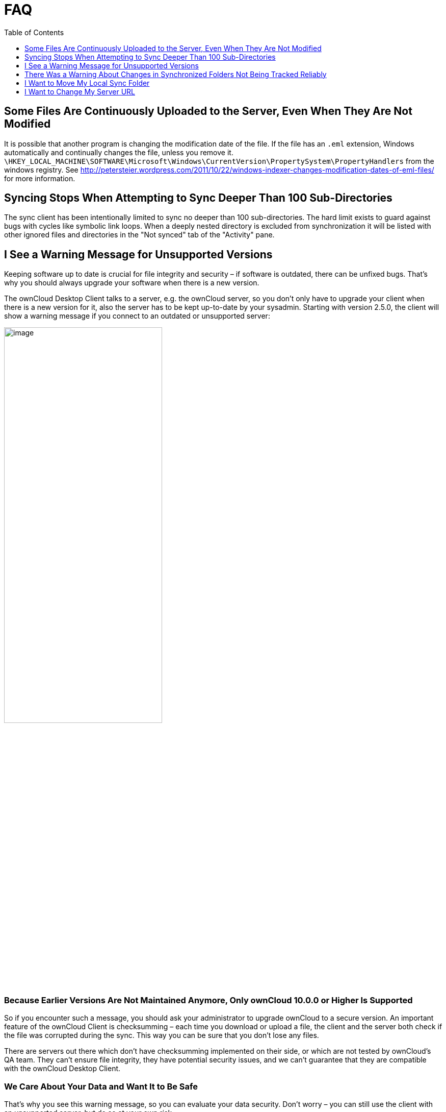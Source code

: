 = FAQ
:toc: right
:toclevels: 1

== Some Files Are Continuously Uploaded to the Server, Even When They Are Not Modified

It is possible that another program is changing the modification date of the file. If the file has an `.eml` extension, Windows automatically and continually changes the file, unless you remove it. 
`\HKEY_LOCAL_MACHINE\SOFTWARE\Microsoft\Windows\CurrentVersion\PropertySystem\PropertyHandlers`
from the windows registry. See
http://petersteier.wordpress.com/2011/10/22/windows-indexer-changes-modification-dates-of-eml-files/
for more information.

== Syncing Stops When Attempting to Sync Deeper Than 100 Sub-Directories

The sync client has been intentionally limited to sync no deeper than 100 sub-directories. The hard limit exists to guard against bugs with cycles like symbolic link loops. When a deeply nested directory is excluded from synchronization it will be listed with other ignored files and directories in the "Not synced" tab of the "Activity" pane.

== I See a Warning Message for Unsupported Versions

Keeping software up to date is crucial for file integrity and security – if software is outdated, there can be unfixed bugs. That’s why you should always upgrade your software when there is a new version.

The ownCloud Desktop Client talks to a server, e.g. the ownCloud server, so you don’t only have to upgrade your client when there is a new version for it, also the server has to be kept up-to-date by your sysadmin. Starting with version 2.5.0, the client will show a warning message if you connect to an outdated or unsupported server:

image:oc-unsupported-version-warning-message.png[image,width=60%,pdfwidth=60%]

=== Because Earlier Versions Are Not Maintained Anymore, Only ownCloud 10.0.0 or Higher Is Supported 

So if you encounter such a message, you should ask your administrator to upgrade ownCloud to a secure version. An important feature of the ownCloud Client is checksumming – each time you download or upload a file, the client and the server both check if the file was corrupted during the sync. This way you can be sure that you don’t lose any files.

There are servers out there which don’t have checksumming implemented on their side, or which are not tested by ownCloud’s QA team. They can’t ensure file integrity, they have potential security issues, and we can’t guarantee that they are compatible with the ownCloud Desktop Client.

=== We Care About Your Data and Want It to Be Safe

That’s why you see this warning message, so you can evaluate your data security. Don’t worry – you can still use the client with an unsupported server, but do so at your own risk.

== There Was a Warning About Changes in Synchronized Folders Not Being Tracked Reliably

On Linux, when the synchronized folder contains a high number of subfolders, the operating system may not allow for enough `inotify` watches to monitor the changes in all of them.

In this case the client will not be able to immediately start the synchronization process when a file in one of the unmonitored folders changes. Instead, the client will show the warning and manually scan folders for changes in a regular interval (two hours by default).

This problem can be solved by setting the `fs.inotify.max_user_watches sysctl` to a higher value and can usually be done either temporarily:

[source]
----
echo 524288 > /proc/sys/fs/inotify/max_user_watches.
----

or permanently by adjusting `/etc/sysctl.conf`.

== I Want to Move My Local Sync Folder

The ownCloud desktop client does not provide a way to change the local sync folder directly. However, it can be done in two ways:

. Copy the folder and avoid a full re-sync:

.. Stop the client and edit the `localPath=` line in the
xref:advanced_usage/configuration_file.adoc#location-of-the-configuration-file[configuration file]
according your needs.

.. Copy (or move) all your data from the current to the new location manually and start the client.

. Create a new sync connection with a new location: 

..  Remove the existing connection which syncs to the old directory.
+
To do so, in the client UI, which you can see below, click the drop down menu menu:Account[Remove].
+
image:setup/ownCloud-remove_existing_connection.png[image,width=60%,pdfwidth=60%]
+
This will display a "*Confirm Account Removal*" dialog window. If you're sure, click btn:[Remove connection].
+
image:setup/ownCloud-remove_existing_connection_confirmation_dialog.png[image,width=60%,pdfwidth=60%]

..  Add a new connection which syncs to the desired directory.
+
Click the drop-down menu menu:Account[Add new].
+
This opens the ownCloud Connection Wizard, which you can see below, _but_ with an extra option. This option provides the ability to either keep the existing data _(synced by the previous connection)_ or to start a clean sync _(erasing the existing data)_.
+
[IMPORTANT]
====
Be careful before choosing the "Start a clean sync" option. The old sync folder _may_ contain a considerable amount of data, ranging into the gigabytes or terabytes. If it does, after the client creates the new connection, it will have to download *all* of that information again.

Instead, first move or copy the old local sync folder, containing a copy of the existing files, to the new location. Then, when creating the new connection choose "_keep existing data_" instead. The ownCloud client will check the files in the newly-added sync folder and find that they match what is on the server and not need to download anything.
====
+
image:setup/ownCloud-replacement_connection_wizard.png[image,width=60%,pdfwidth=60%]
+
Make your choice and click btn:[Connect...] This will then lead you through the Connection Wizard, just like when you set up the previous sync connection, but giving you the opportunity to choose a new sync directory.

== I Want to Change My Server URL

Since changing server urls is a potentially dangerous operation the ownCloud desktop client does not provide a user interface for this change. Typically, server url changes should be implemented by serving a permanent redirect to the new location on the old url. The client will then permanently update the server url the next time it queries the old url.

For situations where arranging for a redirect is impossible, url changes can be done by editing the config file. Before doing so make sure that the new url does indeed point to the same server, with the same users and the same data. Then go through these steps:

1. Shut down the ownCloud client.
2. Locate the xref:advanced_usage/configuration_file.adoc#location-of-the-configuration-file[configuration file]
3. Open it with a text editor.
4. Find your old server url and adjust it.
5. Save the file and start the ownCloud client again.
